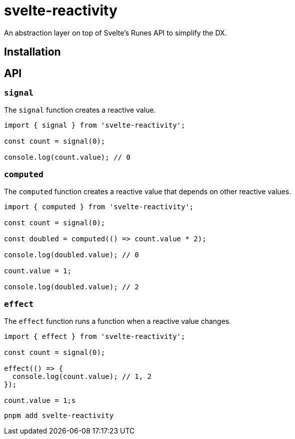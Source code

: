 = svelte-reactivity

An abstraction layer on top of Svelte's Runes API to simplify the DX.

:toc:

== Installation

== API

=== `signal`

The `signal` function creates a reactive value.

```javascript
import { signal } from 'svelte-reactivity';

const count = signal(0);

console.log(count.value); // 0
```

=== `computed`

The `computed` function creates a reactive value that depends on other reactive values.

```javascript
import { computed } from 'svelte-reactivity';

const count = signal(0);

const doubled = computed(() => count.value * 2);

console.log(doubled.value); // 0

count.value = 1;

console.log(doubled.value); // 2
```

=== `effect`

The `effect` function runs a function when a reactive value changes.

```javascript
import { effect } from 'svelte-reactivity';

const count = signal(0);

effect(() => {
  console.log(count.value); // 1, 2
});

count.value = 1;s
```

```bash
pnpm add svelte-reactivity
```

